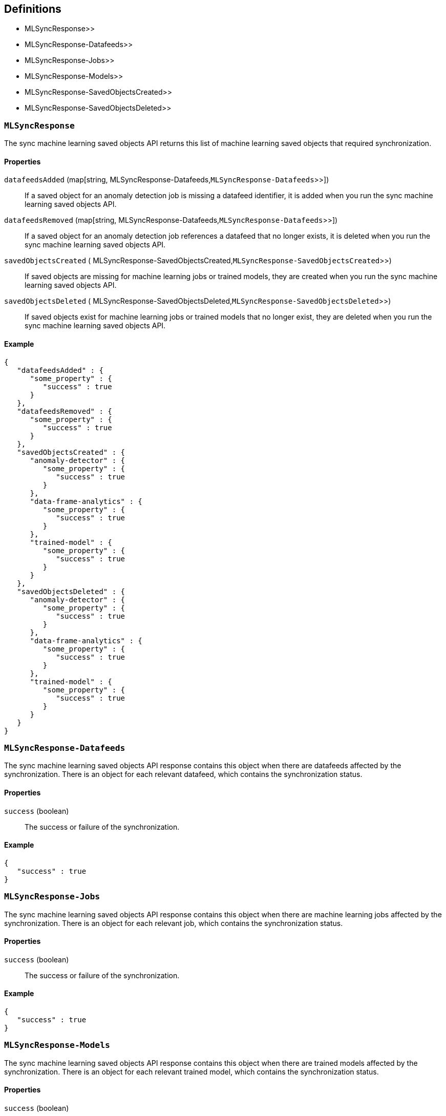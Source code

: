 [[Machine_learning_APIs-definitions]]
== Definitions

*  MLSyncResponse>>
*  MLSyncResponse-Datafeeds>>
*  MLSyncResponse-Jobs>>
*  MLSyncResponse-Models>>
*  MLSyncResponse-SavedObjectsCreated>>
*  MLSyncResponse-SavedObjectsDeleted>>

[[MLSyncResponse]]
=== `MLSyncResponse`

The sync machine learning saved objects API returns this list of machine learning saved objects that required synchronization.


==== Properties

`datafeedsAdded` (++map[string,++ MLSyncResponse-Datafeeds,`MLSyncResponse-Datafeeds`>>++]++)::
If a saved object for an anomaly detection job is missing a datafeed identifier, it is added when you run the sync machine learning saved objects API.


`datafeedsRemoved` (++map[string,++ MLSyncResponse-Datafeeds,`MLSyncResponse-Datafeeds`>>++]++)::
If a saved object for an anomaly detection job references a datafeed that no longer exists, it is deleted when you run the sync machine learning saved objects API.


`savedObjectsCreated` ( MLSyncResponse-SavedObjectsCreated,`MLSyncResponse-SavedObjectsCreated`>>)::
If saved objects are missing for machine learning jobs or trained models, they are created when you run the sync machine learning saved objects API.


`savedObjectsDeleted` ( MLSyncResponse-SavedObjectsDeleted,`MLSyncResponse-SavedObjectsDeleted`>>)::
If saved objects exist for machine learning jobs or trained models that no longer exist, they are deleted when you run the sync machine learning saved objects API.


==== Example

[source,json]
--------
{
   "datafeedsAdded" : {
      "some_property" : {
         "success" : true
      }
   },
   "datafeedsRemoved" : {
      "some_property" : {
         "success" : true
      }
   },
   "savedObjectsCreated" : {
      "anomaly-detector" : {
         "some_property" : {
            "success" : true
         }
      },
      "data-frame-analytics" : {
         "some_property" : {
            "success" : true
         }
      },
      "trained-model" : {
         "some_property" : {
            "success" : true
         }
      }
   },
   "savedObjectsDeleted" : {
      "anomaly-detector" : {
         "some_property" : {
            "success" : true
         }
      },
      "data-frame-analytics" : {
         "some_property" : {
            "success" : true
         }
      },
      "trained-model" : {
         "some_property" : {
            "success" : true
         }
      }
   }
}

--------

[[MLSyncResponse-Datafeeds]]
=== `MLSyncResponse-Datafeeds`

The sync machine learning saved objects API response contains this object when there are datafeeds affected by the synchronization. There is an object for each relevant datafeed, which contains the synchronization status.


==== Properties

`success` (+boolean+)::
The success or failure of the synchronization.


==== Example

[source,json]
--------
{
   "success" : true
}

--------

[[MLSyncResponse-Jobs]]
=== `MLSyncResponse-Jobs`

The sync machine learning saved objects API response contains this object when there are machine learning jobs affected by the synchronization. There is an object for each relevant job, which contains the synchronization status.


==== Properties

`success` (+boolean+)::
The success or failure of the synchronization.


==== Example

[source,json]
--------
{
   "success" : true
}

--------

[[MLSyncResponse-Models]]
=== `MLSyncResponse-Models`

The sync machine learning saved objects API response contains this object when there are trained models affected by the synchronization. There is an object for each relevant trained model, which contains the synchronization status.


==== Properties

`success` (+boolean+)::
The success or failure of the synchronization.


==== Example

[source,json]
--------
{
   "success" : true
}

--------

[[MLSyncResponse-SavedObjectsCreated]]
=== `MLSyncResponse-SavedObjectsCreated`

If saved objects are missing for machine learning jobs or trained models, they are created when you run the sync machine learning saved objects API.


==== Properties

`anomaly-detector` (++map[string,++ MLSyncResponse-Jobs,`MLSyncResponse-Jobs`>>++]++)::
This object is present if there are anomaly detection jobs affected by the synchronization.


`data-frame-analytics` (++map[string,++ MLSyncResponse-Jobs,`MLSyncResponse-Jobs`>>++]++)::
This object is present if there are data frame analytics jobs affected by the synchronization.


`trained-model` (++map[string,++ MLSyncResponse-Models,`MLSyncResponse-Models`>>++]++)::
This object is present if there are trained models affected by the synchronization.


==== Example

[source,json]
--------
{
   "anomaly-detector" : {
      "some_property" : {
         "success" : true
      }
   },
   "data-frame-analytics" : {
      "some_property" : {
         "success" : true
      }
   },
   "trained-model" : {
      "some_property" : {
         "success" : true
      }
   }
}

--------

[[MLSyncResponse-SavedObjectsDeleted]]
=== `MLSyncResponse-SavedObjectsDeleted`

If saved objects exist for machine learning jobs or trained models that no longer exist, they are deleted when you run the sync machine learning saved objects API.


==== Properties

`anomaly-detector` (++map[string,++ MLSyncResponse-Jobs,`MLSyncResponse-Jobs`>>++]++)::
This object is present if there are anomaly detection jobs affected by the synchronization.


`data-frame-analytics` (++map[string,++ MLSyncResponse-Jobs,`MLSyncResponse-Jobs`>>++]++)::
This object is present if there are data frame analytics jobs affected by the synchronization.


`trained-model` (++map[string,++ MLSyncResponse-Models,`MLSyncResponse-Models`>>++]++)::
This object is present if there are trained models affected by the synchronization.


==== Example

[source,json]
--------
{
   "anomaly-detector" : {
      "some_property" : {
         "success" : true
      }
   },
   "data-frame-analytics" : {
      "some_property" : {
         "success" : true
      }
   },
   "trained-model" : {
      "some_property" : {
         "success" : true
      }
   }
}

--------

